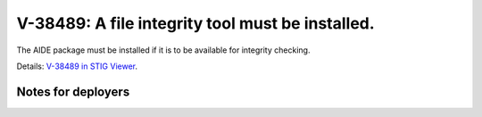 V-38489: A file integrity tool must be installed.
-------------------------------------------------

The AIDE package must be installed if it is to be available for integrity
checking.

Details: `V-38489 in STIG Viewer`_.

.. _V-38489 in STIG Viewer: https://www.stigviewer.com/stig/red_hat_enterprise_linux_6/2015-05-26/finding/V-38489

Notes for deployers
~~~~~~~~~~~~~~~~~~~
